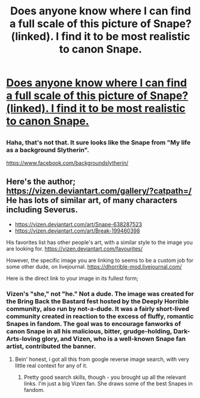 #+TITLE: Does anyone know where I can find a full scale of this picture of Snape? (linked). I find it to be most realistic to canon Snape.

* [[https://l-userpic.livejournal.com/117981048/50942561][Does anyone know where I can find a full scale of this picture of Snape? (linked). I find it to be most realistic to canon Snape.]]
:PROPERTIES:
:Author: Nuarshack
:Score: 5
:DateUnix: 1515679932.0
:DateShort: 2018-Jan-11
:FlairText: Request
:END:

** [[https://img00.deviantart.net/3053/i/2004/11/0/c/severus_snape__sex_god.jpg]]
:PROPERTIES:
:Author: wordhammer
:Score: 7
:DateUnix: 1515687735.0
:DateShort: 2018-Jan-11
:END:

*** Haha, that's not that. It sure looks like the Snape from "My life as a background Slytherin".

[[https://www.facebook.com/backgroundslytherin/]]
:PROPERTIES:
:Author: Nuarshack
:Score: 1
:DateUnix: 1515687903.0
:DateShort: 2018-Jan-11
:END:


** Here's the author; [[https://vizen.deviantart.com/gallery/?catpath=/]] He has lots of similar art, of many characters including Severus.

- [[https://vizen.deviantart.com/art/Snape-638287523]]
- [[https://vizen.deviantart.com/art/Break-199460398]]

His favorites list has other people's art, with a similar style to the image you are looking for. [[https://vizen.deviantart.com/favourites/]]

However, the specific image you are linking to seems to be a custom job for some other dude, on livejournal. [[https://dhorrible-mod.livejournal.com/]]

Here is the direct link to your image in its fullest form; [[https://ic.pics.livejournal.com/verdeckt/32723798/594/594_640.jpg]]
:PROPERTIES:
:Author: DaGeek247
:Score: 4
:DateUnix: 1515715889.0
:DateShort: 2018-Jan-12
:END:

*** Vizen's "she," not "he." Not a dude. The image was created for the Bring Back the Bastard fest hosted by the Deeply Horrible community, also run by not-a-dude. It was a fairly short-lived community created in reaction to the excess of fluffy, romantic Snapes in fandom. The goal was to encourage fanworks of canon Snape in all his malicious, bitter, grudge-holding, Dark-Arts-loving glory, and Vizen, who is a well-known Snape fan artist, contributed the banner.
:PROPERTIES:
:Author: beta_reader
:Score: 2
:DateUnix: 1515744567.0
:DateShort: 2018-Jan-12
:END:

**** Bein' honest, i got all this from google reverse image search, with very little real context for any of it.
:PROPERTIES:
:Author: DaGeek247
:Score: 1
:DateUnix: 1515745821.0
:DateShort: 2018-Jan-12
:END:

***** Pretty good search skills, though - you brought up all the relevant links. I'm just a big Vizen fan. She draws some of the best Snapes in fandom.
:PROPERTIES:
:Author: beta_reader
:Score: 1
:DateUnix: 1515746267.0
:DateShort: 2018-Jan-12
:END:
